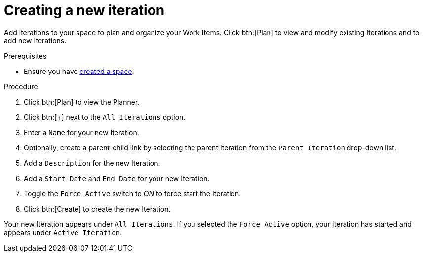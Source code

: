 [id="creating_a_new_iteration"]
= Creating a new iteration

Add iterations to your space to plan and organize your Work Items. Click btn:[Plan] to view and modify existing Iterations and to add new Iterations.

.Prerequisites

* Ensure you have <<creating_a_new_space,created a space>>.

.Procedure

. Click btn:[Plan] to view the Planner.

. Click btn:[+] next to the `All Iterations` option.

. Enter a `Name` for your new Iteration.

. Optionally, create a parent-child link by selecting the parent Iteration from the `Parent Iteration` drop-down list.

. Add a `Description` for the new Iteration.

. Add a `Start Date` and `End Date` for your new Iteration.

. Toggle the `Force Active` switch to _ON_ to force start the Iteration.

. Click btn:[Create] to create the new Iteration.

Your new Iteration appears under `All Iterations`. If you selected the `Force Active` option, your Iteration has started and appears under `Active Iteration`.
